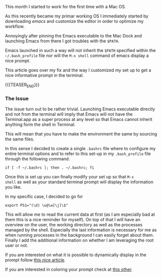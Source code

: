 #+BEGIN_COMMENT
.. title: Prompt Costumization
.. slug: Prompt Costumization
.. date: 2019-09-08 18:21:43 UTC+02:00
.. tags: Prompt
.. category: 
.. link: 
.. description: 
.. type: text

#+END_COMMENT


#+BEGIN_HTML
<br>
<br>
#+END_HTML

This month I started to work for the first time with a Mac OS. 

As this recently became my primar working OS I immediately started by
downloading /emacs/ and customize the editor in order to optimize my
workflow.

Annoyingly after pinning the Emacs executable to the Mac Dock and
launching Emacs from there I got troubles with the =$PATH=.

Emacs launched in such a way will not inherit the =$PATH= specified
within the =~/.bash_profile= file nor will the =M-x shell= command of
emacs display a nice prompt.

This article goes over my fix and the way I customized my set up to
get a nice informative prompt in the terminal.


{{{TEASER_END}}}

*** The Issue

The issue turn out to be rather trivial. Launching Emacs executable
directly and not from the terminal will imply that Emacs will not have
the Terminal.app as a super process at any level so that Emacs cannot
inherit anything form the shell in Terminal.

This will mean that you have to make the environment the same by sourcing the same files.

In this sense I decided to create a single =.bashrc= file where to
configure my entire terminal options and to refer to this set-up in my
=.bash_profile= file through the following command.

#+BEGIN_EXAMPLE
if [ -f ~/.bashrc ]; then . ~/.bashrc; fi 
#+END_EXAMPLE

Once this is set up you can finally modify your set up so that =M-x
shell= as well as your standard terminal prompt will display the information you like.

In my specific case, I decided to go for

#+BEGIN_EXAMPLE
export PS1="(\d) \u@\w[\j]\$"
#+END_EXAMPLE

This will allow me to read the current data at first (as I am
especially bad at them this is a nice reminder for myself).  On top of
that I will have an overview on the user, the working directory as
well as the processes managed by the shell. Especially the last
information is necessary for me as when running processes in the
background I can easily forget about them. Finally I add the
additional information on whether I am leveraging the root user or
not.

If you are interested on what it is possible to dynamically display in
the prompt follow [[https://www.cyberciti.biz/tips/howto-linux-unix-bash-shell-setup-prompt.html][this nice article]].

If you are interested in coloring your prompt check at [[https://www.ostechnix.com/hide-modify-usernamelocalhost-part-terminal/][this other]].


